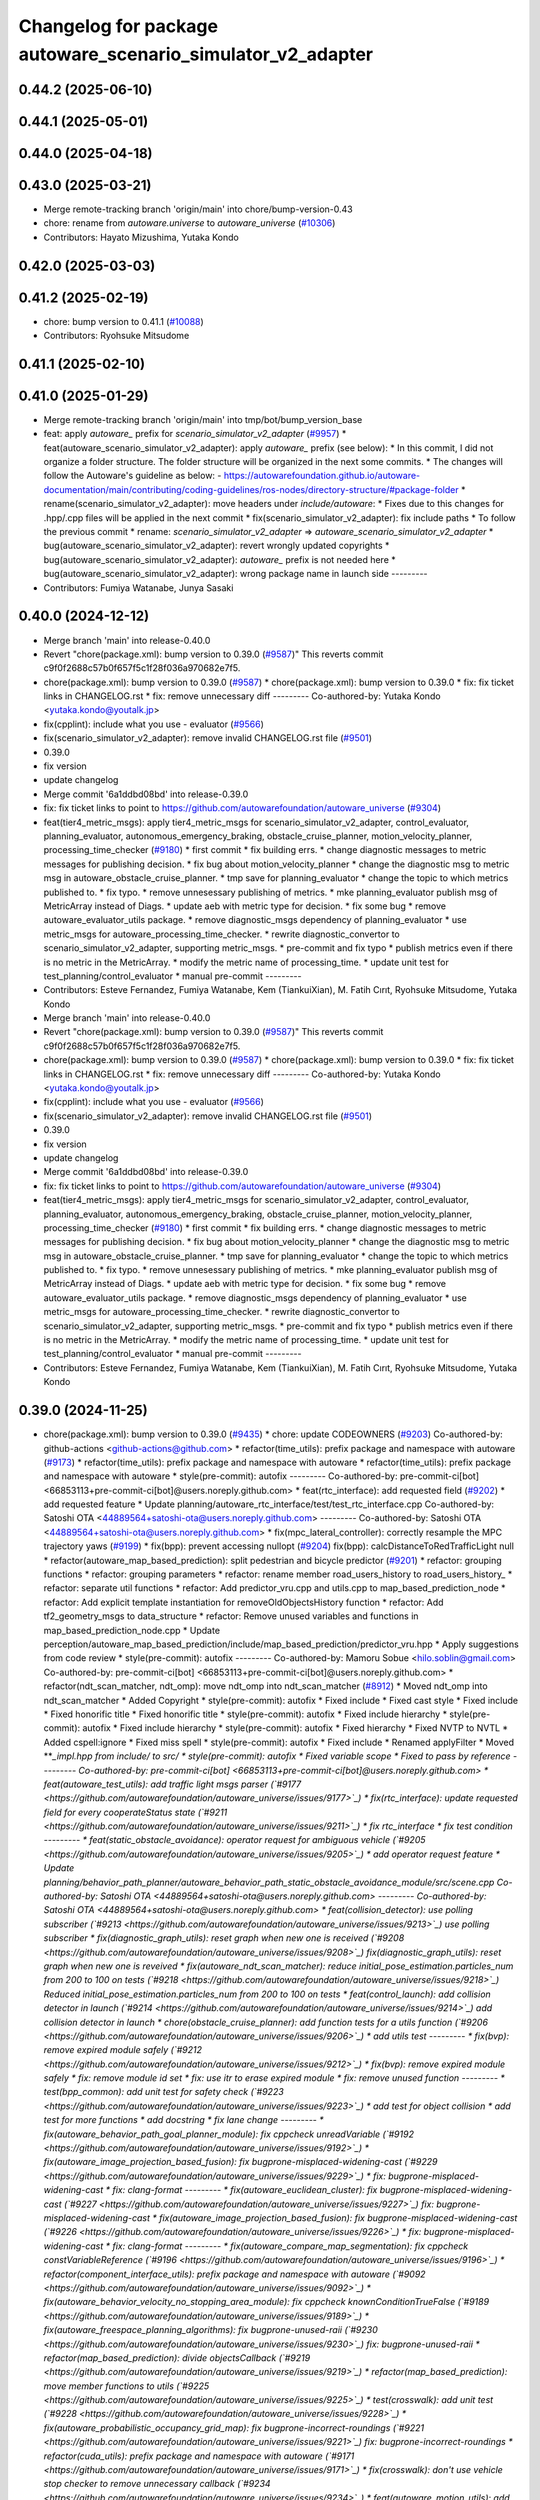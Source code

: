 ^^^^^^^^^^^^^^^^^^^^^^^^^^^^^^^^^^^^^^^^^^^^^^^^^^^
Changelog for package autoware_scenario_simulator_v2_adapter
^^^^^^^^^^^^^^^^^^^^^^^^^^^^^^^^^^^^^^^^^^^^^^^^^^^

0.44.2 (2025-06-10)
-------------------

0.44.1 (2025-05-01)
-------------------

0.44.0 (2025-04-18)
-------------------

0.43.0 (2025-03-21)
-------------------
* Merge remote-tracking branch 'origin/main' into chore/bump-version-0.43
* chore: rename from `autoware.universe` to `autoware_universe` (`#10306 <https://github.com/autowarefoundation/autoware_universe/issues/10306>`_)
* Contributors: Hayato Mizushima, Yutaka Kondo

0.42.0 (2025-03-03)
-------------------

0.41.2 (2025-02-19)
-------------------
* chore: bump version to 0.41.1 (`#10088 <https://github.com/autowarefoundation/autoware_universe/issues/10088>`_)
* Contributors: Ryohsuke Mitsudome

0.41.1 (2025-02-10)
-------------------

0.41.0 (2025-01-29)
-------------------
* Merge remote-tracking branch 'origin/main' into tmp/bot/bump_version_base
* feat: apply `autoware\_` prefix for `scenario_simulator_v2_adapter` (`#9957 <https://github.com/autowarefoundation/autoware_universe/issues/9957>`_)
  * feat(autoware_scenario_simulator_v2_adapter): apply `autoware\_` prefix (see below):
  * In this commit, I did not organize a folder structure.
  The folder structure will be organized in the next some commits.
  * The changes will follow the Autoware's guideline as below:
  - https://autowarefoundation.github.io/autoware-documentation/main/contributing/coding-guidelines/ros-nodes/directory-structure/#package-folder
  * rename(scenario_simulator_v2_adapter): move headers under `include/autoware`:
  * Fixes due to this changes for .hpp/.cpp files will be applied in the next commit
  * fix(scenario_simulator_v2_adapter): fix include paths
  * To follow the previous commit
  * rename: `scenario_simulator_v2_adapter` => `autoware_scenario_simulator_v2_adapter`
  * bug(autoware_scenario_simulator_v2_adapter): revert wrongly updated copyrights
  * bug(autoware_scenario_simulator_v2_adapter): `autoware\_` prefix is not needed here
  * bug(autoware_scenario_simulator_v2_adapter): wrong package name in launch side
  ---------
* Contributors: Fumiya Watanabe, Junya Sasaki

0.40.0 (2024-12-12)
-------------------
* Merge branch 'main' into release-0.40.0
* Revert "chore(package.xml): bump version to 0.39.0 (`#9587 <https://github.com/autowarefoundation/autoware_universe/issues/9587>`_)"
  This reverts commit c9f0f2688c57b0f657f5c1f28f036a970682e7f5.
* chore(package.xml): bump version to 0.39.0 (`#9587 <https://github.com/autowarefoundation/autoware_universe/issues/9587>`_)
  * chore(package.xml): bump version to 0.39.0
  * fix: fix ticket links in CHANGELOG.rst
  * fix: remove unnecessary diff
  ---------
  Co-authored-by: Yutaka Kondo <yutaka.kondo@youtalk.jp>
* fix(cpplint): include what you use - evaluator (`#9566 <https://github.com/autowarefoundation/autoware_universe/issues/9566>`_)
* fix(scenario_simulator_v2_adapter): remove invalid CHANGELOG.rst file (`#9501 <https://github.com/autowarefoundation/autoware_universe/issues/9501>`_)
* 0.39.0
* fix version
* update changelog
* Merge commit '6a1ddbd08bd' into release-0.39.0
* fix: fix ticket links to point to https://github.com/autowarefoundation/autoware_universe (`#9304 <https://github.com/autowarefoundation/autoware_universe/issues/9304>`_)
* feat(tier4_metric_msgs): apply tier4_metric_msgs for scenario_simulator_v2_adapter, control_evaluator, planning_evaluator, autonomous_emergency_braking, obstacle_cruise_planner, motion_velocity_planner, processing_time_checker (`#9180 <https://github.com/autowarefoundation/autoware_universe/issues/9180>`_)
  * first commit
  * fix building errs.
  * change diagnostic messages to metric messages for publishing decision.
  * fix bug about motion_velocity_planner
  * change the diagnostic msg to metric msg in autoware_obstacle_cruise_planner.
  * tmp save for planning_evaluator
  * change the topic to which metrics published to.
  * fix typo.
  * remove unnesessary publishing of metrics.
  * mke planning_evaluator publish msg of MetricArray instead of Diags.
  * update aeb with metric type for decision.
  * fix some bug
  * remove autoware_evaluator_utils package.
  * remove diagnostic_msgs dependency of planning_evaluator
  * use metric_msgs for autoware_processing_time_checker.
  * rewrite diagnostic_convertor to scenario_simulator_v2_adapter, supporting metric_msgs.
  * pre-commit and fix typo
  * publish metrics even if there is no metric in the MetricArray.
  * modify the metric name of processing_time.
  * update unit test for test_planning/control_evaluator
  * manual pre-commit
  ---------
* Contributors: Esteve Fernandez, Fumiya Watanabe, Kem (TiankuiXian), M. Fatih Cırıt, Ryohsuke Mitsudome, Yutaka Kondo

* Merge branch 'main' into release-0.40.0
* Revert "chore(package.xml): bump version to 0.39.0 (`#9587 <https://github.com/autowarefoundation/autoware_universe/issues/9587>`_)"
  This reverts commit c9f0f2688c57b0f657f5c1f28f036a970682e7f5.
* chore(package.xml): bump version to 0.39.0 (`#9587 <https://github.com/autowarefoundation/autoware_universe/issues/9587>`_)
  * chore(package.xml): bump version to 0.39.0
  * fix: fix ticket links in CHANGELOG.rst
  * fix: remove unnecessary diff
  ---------
  Co-authored-by: Yutaka Kondo <yutaka.kondo@youtalk.jp>
* fix(cpplint): include what you use - evaluator (`#9566 <https://github.com/autowarefoundation/autoware_universe/issues/9566>`_)
* fix(scenario_simulator_v2_adapter): remove invalid CHANGELOG.rst file (`#9501 <https://github.com/autowarefoundation/autoware_universe/issues/9501>`_)
* 0.39.0
* fix version
* update changelog
* Merge commit '6a1ddbd08bd' into release-0.39.0
* fix: fix ticket links to point to https://github.com/autowarefoundation/autoware_universe (`#9304 <https://github.com/autowarefoundation/autoware_universe/issues/9304>`_)
* feat(tier4_metric_msgs): apply tier4_metric_msgs for scenario_simulator_v2_adapter, control_evaluator, planning_evaluator, autonomous_emergency_braking, obstacle_cruise_planner, motion_velocity_planner, processing_time_checker (`#9180 <https://github.com/autowarefoundation/autoware_universe/issues/9180>`_)
  * first commit
  * fix building errs.
  * change diagnostic messages to metric messages for publishing decision.
  * fix bug about motion_velocity_planner
  * change the diagnostic msg to metric msg in autoware_obstacle_cruise_planner.
  * tmp save for planning_evaluator
  * change the topic to which metrics published to.
  * fix typo.
  * remove unnesessary publishing of metrics.
  * mke planning_evaluator publish msg of MetricArray instead of Diags.
  * update aeb with metric type for decision.
  * fix some bug
  * remove autoware_evaluator_utils package.
  * remove diagnostic_msgs dependency of planning_evaluator
  * use metric_msgs for autoware_processing_time_checker.
  * rewrite diagnostic_convertor to scenario_simulator_v2_adapter, supporting metric_msgs.
  * pre-commit and fix typo
  * publish metrics even if there is no metric in the MetricArray.
  * modify the metric name of processing_time.
  * update unit test for test_planning/control_evaluator
  * manual pre-commit
  ---------
* Contributors: Esteve Fernandez, Fumiya Watanabe, Kem (TiankuiXian), M. Fatih Cırıt, Ryohsuke Mitsudome, Yutaka Kondo

0.39.0 (2024-11-25)
-------------------
* chore(package.xml): bump version to 0.39.0 (`#9435 <https://github.com/autowarefoundation/autoware_universe/issues/9435>`_)
  * chore: update CODEOWNERS (`#9203 <https://github.com/autowarefoundation/autoware_universe/issues/9203>`_)
  Co-authored-by: github-actions <github-actions@github.com>
  * refactor(time_utils): prefix package and namespace with autoware (`#9173 <https://github.com/autowarefoundation/autoware_universe/issues/9173>`_)
  * refactor(time_utils): prefix package and namespace with autoware
  * refactor(time_utils): prefix package and namespace with autoware
  * style(pre-commit): autofix
  ---------
  Co-authored-by: pre-commit-ci[bot] <66853113+pre-commit-ci[bot]@users.noreply.github.com>
  * feat(rtc_interface): add requested field (`#9202 <https://github.com/autowarefoundation/autoware_universe/issues/9202>`_)
  * add requested feature
  * Update planning/autoware_rtc_interface/test/test_rtc_interface.cpp
  Co-authored-by: Satoshi OTA <44889564+satoshi-ota@users.noreply.github.com>
  ---------
  Co-authored-by: Satoshi OTA <44889564+satoshi-ota@users.noreply.github.com>
  * fix(mpc_lateral_controller): correctly resample the MPC trajectory yaws (`#9199 <https://github.com/autowarefoundation/autoware_universe/issues/9199>`_)
  * fix(bpp): prevent accessing nullopt (`#9204 <https://github.com/autowarefoundation/autoware_universe/issues/9204>`_)
  fix(bpp): calcDistanceToRedTrafficLight null
  * refactor(autoware_map_based_prediction): split pedestrian and bicycle predictor (`#9201 <https://github.com/autowarefoundation/autoware_universe/issues/9201>`_)
  * refactor: grouping functions
  * refactor: grouping parameters
  * refactor: rename member road_users_history to road_users_history\_
  * refactor: separate util functions
  * refactor: Add predictor_vru.cpp and utils.cpp to map_based_prediction_node
  * refactor: Add explicit template instantiation for removeOldObjectsHistory function
  * refactor: Add tf2_geometry_msgs to data_structure
  * refactor: Remove unused variables and functions in map_based_prediction_node.cpp
  * Update perception/autoware_map_based_prediction/include/map_based_prediction/predictor_vru.hpp
  * Apply suggestions from code review
  * style(pre-commit): autofix
  ---------
  Co-authored-by: Mamoru Sobue <hilo.soblin@gmail.com>
  Co-authored-by: pre-commit-ci[bot] <66853113+pre-commit-ci[bot]@users.noreply.github.com>
  * refactor(ndt_scan_matcher, ndt_omp): move ndt_omp into ndt_scan_matcher (`#8912 <https://github.com/autowarefoundation/autoware_universe/issues/8912>`_)
  * Moved ndt_omp into ndt_scan_matcher
  * Added Copyright
  * style(pre-commit): autofix
  * Fixed include
  * Fixed cast style
  * Fixed include
  * Fixed honorific title
  * Fixed honorific title
  * style(pre-commit): autofix
  * Fixed include hierarchy
  * style(pre-commit): autofix
  * Fixed include hierarchy
  * style(pre-commit): autofix
  * Fixed hierarchy
  * Fixed NVTP to NVTL
  * Added cspell:ignore
  * Fixed miss spell
  * style(pre-commit): autofix
  * Fixed include
  * Renamed applyFilter
  * Moved ***_impl.hpp from include/ to src/
  * style(pre-commit): autofix
  * Fixed variable scope
  * Fixed to pass by reference
  ---------
  Co-authored-by: pre-commit-ci[bot] <66853113+pre-commit-ci[bot]@users.noreply.github.com>
  * feat(autoware_test_utils): add traffic light msgs parser (`#9177 <https://github.com/autowarefoundation/autoware_universe/issues/9177>`_)
  * fix(rtc_interface): update requested field for every cooperateStatus state (`#9211 <https://github.com/autowarefoundation/autoware_universe/issues/9211>`_)
  * fix rtc_interface
  * fix test condition
  ---------
  * feat(static_obstacle_avoidance): operator request for ambiguous vehicle (`#9205 <https://github.com/autowarefoundation/autoware_universe/issues/9205>`_)
  * add operator request feature
  * Update planning/behavior_path_planner/autoware_behavior_path_static_obstacle_avoidance_module/src/scene.cpp
  Co-authored-by: Satoshi OTA <44889564+satoshi-ota@users.noreply.github.com>
  ---------
  Co-authored-by: Satoshi OTA <44889564+satoshi-ota@users.noreply.github.com>
  * feat(collision_detector): use polling subscriber (`#9213 <https://github.com/autowarefoundation/autoware_universe/issues/9213>`_)
  use polling subscriber
  * fix(diagnostic_graph_utils): reset graph when new one is received (`#9208 <https://github.com/autowarefoundation/autoware_universe/issues/9208>`_)
  fix(diagnostic_graph_utils): reset graph when new one is reveived
  * fix(autoware_ndt_scan_matcher): reduce initial_pose_estimation.particles_num from 200 to 100 on tests (`#9218 <https://github.com/autowarefoundation/autoware_universe/issues/9218>`_)
  Reduced initial_pose_estimation.particles_num from 200 to 100 on tests
  * feat(control_launch): add collision detector in launch (`#9214 <https://github.com/autowarefoundation/autoware_universe/issues/9214>`_)
  add collision detector in launch
  * chore(obstacle_cruise_planner): add function tests for a utils function (`#9206 <https://github.com/autowarefoundation/autoware_universe/issues/9206>`_)
  * add utils test
  ---------
  * fix(bvp): remove expired module safely (`#9212 <https://github.com/autowarefoundation/autoware_universe/issues/9212>`_)
  * fix(bvp): remove expired module safely
  * fix: remove module id set
  * fix: use itr to erase expired module
  * fix: remove unused function
  ---------
  * test(bpp_common): add unit test for safety check (`#9223 <https://github.com/autowarefoundation/autoware_universe/issues/9223>`_)
  * add test for object collision
  * add test for more functions
  * add docstring
  * fix lane change
  ---------
  * fix(autoware_behavior_path_goal_planner_module): fix cppcheck unreadVariable (`#9192 <https://github.com/autowarefoundation/autoware_universe/issues/9192>`_)
  * fix(autoware_image_projection_based_fusion): fix bugprone-misplaced-widening-cast (`#9229 <https://github.com/autowarefoundation/autoware_universe/issues/9229>`_)
  * fix: bugprone-misplaced-widening-cast
  * fix: clang-format
  ---------
  * fix(autoware_euclidean_cluster): fix bugprone-misplaced-widening-cast (`#9227 <https://github.com/autowarefoundation/autoware_universe/issues/9227>`_)
  fix: bugprone-misplaced-widening-cast
  * fix(autoware_image_projection_based_fusion): fix bugprone-misplaced-widening-cast (`#9226 <https://github.com/autowarefoundation/autoware_universe/issues/9226>`_)
  * fix: bugprone-misplaced-widening-cast
  * fix: clang-format
  ---------
  * fix(autoware_compare_map_segmentation): fix cppcheck constVariableReference (`#9196 <https://github.com/autowarefoundation/autoware_universe/issues/9196>`_)
  * refactor(component_interface_utils): prefix package and namespace with autoware (`#9092 <https://github.com/autowarefoundation/autoware_universe/issues/9092>`_)
  * fix(autoware_behavior_velocity_no_stopping_area_module): fix cppcheck knownConditionTrueFalse (`#9189 <https://github.com/autowarefoundation/autoware_universe/issues/9189>`_)
  * fix(autoware_freespace_planning_algorithms): fix bugprone-unused-raii (`#9230 <https://github.com/autowarefoundation/autoware_universe/issues/9230>`_)
  fix: bugprone-unused-raii
  * refactor(map_based_prediction): divide objectsCallback (`#9219 <https://github.com/autowarefoundation/autoware_universe/issues/9219>`_)
  * refactor(map_based_prediction): move member functions to utils (`#9225 <https://github.com/autowarefoundation/autoware_universe/issues/9225>`_)
  * test(crosswalk): add unit test (`#9228 <https://github.com/autowarefoundation/autoware_universe/issues/9228>`_)
  * fix(autoware_probabilistic_occupancy_grid_map): fix bugprone-incorrect-roundings (`#9221 <https://github.com/autowarefoundation/autoware_universe/issues/9221>`_)
  fix: bugprone-incorrect-roundings
  * refactor(cuda_utils): prefix package and namespace with autoware (`#9171 <https://github.com/autowarefoundation/autoware_universe/issues/9171>`_)
  * fix(crosswalk): don't use vehicle stop checker to remove unnecessary callback (`#9234 <https://github.com/autowarefoundation/autoware_universe/issues/9234>`_)
  * feat(autoware_motion_utils): add new trajectory class (`#8693 <https://github.com/autowarefoundation/autoware_universe/issues/8693>`_)
  * feat(autoware_motion_utils): add interpolator
  * use int32_t instead of int
  * use int32_t instead of int
  * use int32_t instead of int
  * add const as much as possible and use `at()` in `vector`
  * fix directory name
  * refactor code and add example
  * update
  * remove unused include
  * refactor code
  * add clone function
  * fix stairstep
  * make constructor to public
  * feat(autoware_motion_utils): add trajectory class
  * Update CMakeLists.txt
  * fix
  * fix package.xml
  * update crop
  * revert crtp change
  * update package.xml
  * updating...
  * update
  * solve build problem
  * style(pre-commit): autofix
  ---------
  Co-authored-by: pre-commit-ci[bot] <66853113+pre-commit-ci[bot]@users.noreply.github.com>
  * fix(autoware_image_projection_based_fusion): make optional to consider lens distortion in the point projection (`#9233 <https://github.com/autowarefoundation/autoware_universe/issues/9233>`_)
  chore: add point_project_to_unrectified_image parameter to fusion_common.param.yaml
  * feat(autoware_test_utils): add general topic dumper (`#9207 <https://github.com/autowarefoundation/autoware_universe/issues/9207>`_)
  * fix(autoware_ekf_localizer): remove `timer_tf\_` (`#9244 <https://github.com/autowarefoundation/autoware_universe/issues/9244>`_)
  Removed timer_tf\_
  * fix(autoware_rtc_interface): fix dependency (`#9237 <https://github.com/autowarefoundation/autoware_universe/issues/9237>`_)
  * fix(autonomous_emergency_braking): solve issue with arc length (`#9247 <https://github.com/autowarefoundation/autoware_universe/issues/9247>`_)
  * solve issue with arc length
  * fix problem with points one vehicle apart from path
  ---------
  * fix(autoware_lidar_apollo_instance_segmentation): fix cppcheck suspiciousFloatingPointCast (`#9195 <https://github.com/autowarefoundation/autoware_universe/issues/9195>`_)
  * fix(autoware_behavior_path_sampling_planner_module): fix cppcheck unusedVariable (`#9190 <https://github.com/autowarefoundation/autoware_universe/issues/9190>`_)
  * refactor(qp_interface): prefix package and namespace with autoware (`#9236 <https://github.com/autowarefoundation/autoware_universe/issues/9236>`_)
  * chore(autoware_geography_utils): update maintainers (`#9246 <https://github.com/autowarefoundation/autoware_universe/issues/9246>`_)
  * update maintainers
  * add author
  ---------
  * fix(lane_change): enable cancel when ego in turn direction lane (`#9124 <https://github.com/autowarefoundation/autoware_universe/issues/9124>`_)
  * RT0-33893 add checks from prev intersection
  * fix shadow variable
  * fix logic
  * update readme
  * refactor get_ego_footprint
  ---------
  * fix(out_of_lane): correct calculations of the stop pose (`#9209 <https://github.com/autowarefoundation/autoware_universe/issues/9209>`_)
  * fix(autoware_pointcloud_preprocessor): launch file load parameter from yaml (`#8129 <https://github.com/autowarefoundation/autoware_universe/issues/8129>`_)
  * feat: fix launch file
  * chore: fix spell error
  * chore: fix parameters file name
  * chore: remove filter base
  ---------
  * fix: missing dependency in common components (`#9072 <https://github.com/autowarefoundation/autoware_universe/issues/9072>`_)
  * feat(autoware_trajectory): move trajectory_container from autoware_motion_utils to a new package (`#9253 <https://github.com/autowarefoundation/autoware_universe/issues/9253>`_)
  * create trajectory container package
  * update
  * update
  * style(pre-commit): autofix
  * update codeowner
  * update
  * fix cmake
  ---------
  Co-authored-by: pre-commit-ci[bot] <66853113+pre-commit-ci[bot]@users.noreply.github.com>
  * fix(autoware_pointcloud_preprocessor): fix the wrong naming of crop box parameter file  (`#9258 <https://github.com/autowarefoundation/autoware_universe/issues/9258>`_)
  fix: fix the wrong file name
  * fix(dummy_diag_publisher): not use diagnostic_updater and param callback (`#9257 <https://github.com/autowarefoundation/autoware_universe/issues/9257>`_)
  * fix(dummy_diag_publisher): not use diagnostic_updater and param callback for v0.29.0 (`#1414 <https://github.com/autowarefoundation/autoware_universe/issues/1414>`_)
  fix(dummy_diag_publisher): not use diagnostic_updater and param callback
  Co-authored-by: h-ohta <hiroki.ota@tier4.jp>
  * fix: resolve build error of dummy diag publisher (`#1415 <https://github.com/autowarefoundation/autoware_universe/issues/1415>`_)
  fix merge conflict
  ---------
  Co-authored-by: Shohei Sakai <saka1s.jp@gmail.com>
  Co-authored-by: h-ohta <hiroki.ota@tier4.jp>
  * test(behavior_path_planner_common): add unit test for path shifter (`#9239 <https://github.com/autowarefoundation/autoware_universe/issues/9239>`_)
  * add unit test for path shifter
  * fix unnecessary modification
  * fix spelling mistake
  * add docstring
  ---------
  * feat(system_monitor): support loopback network interface (`#9067 <https://github.com/autowarefoundation/autoware_universe/issues/9067>`_)
  * feat(system_monitor): support loopback network interface
  * style(pre-commit): autofix
  ---------
  Co-authored-by: pre-commit-ci[bot] <66853113+pre-commit-ci[bot]@users.noreply.github.com>
  * feat(autoware_trajectory): change interface of InterpolatedArray (`#9264 <https://github.com/autowarefoundation/autoware_universe/issues/9264>`_)
  change interface of InterpolateArray
  * feat(system_monitor): add on/off config for network traffic monitor (`#9069 <https://github.com/autowarefoundation/autoware_universe/issues/9069>`_)
  * feat(system_monitor): add config for network traffic monitor
  * fix: change function name from stop to skip
  ---------
  * feat(detection_area)!: add retruction feature (`#9255 <https://github.com/autowarefoundation/autoware_universe/issues/9255>`_)
  * fix(vehicle_cmd_gate): fix processing time measurement (`#9260 <https://github.com/autowarefoundation/autoware_universe/issues/9260>`_)
  * fix(bvp): use polling subscriber (`#9242 <https://github.com/autowarefoundation/autoware_universe/issues/9242>`_)
  * fix(bvp): use polling subscriber
  * fix: use newest policy
  ---------
  * refactor(lane_change): remove std::optional from lanes polygon (`#9267 <https://github.com/autowarefoundation/autoware_universe/issues/9267>`_)
  * fix(bpp): prevent accessing nullopt (`#9269 <https://github.com/autowarefoundation/autoware_universe/issues/9269>`_)
  * refactor(lane_change): revert "remove std::optional from lanes polygon" (`#9272 <https://github.com/autowarefoundation/autoware_universe/issues/9272>`_)
  Revert "refactor(lane_change): remove std::optional from lanes polygon (`#9267 <https://github.com/autowarefoundation/autoware_universe/issues/9267>`_)"
  This reverts commit 0c70ea8793985c6aae90f851eeffdd2561fe04b3.
  * feat(goal_planner): sort candidate path only when num to avoid is different (`#9271 <https://github.com/autowarefoundation/autoware_universe/issues/9271>`_)
  * fix(/autoware_freespace_planning_algorithms): fix cppcheck unusedFunction (`#9274 <https://github.com/autowarefoundation/autoware_universe/issues/9274>`_)
  * fix(autoware_behavior_path_start_planner_module): fix cppcheck unreadVariable (`#9277 <https://github.com/autowarefoundation/autoware_universe/issues/9277>`_)
  * fix(autoware_ndt_scan_matcher): fix cppcheck unusedFunction (`#9275 <https://github.com/autowarefoundation/autoware_universe/issues/9275>`_)
  * fix(autoware_pure_pursuit): fix cppcheck unusedFunction (`#9276 <https://github.com/autowarefoundation/autoware_universe/issues/9276>`_)
  * fix(lane_change): correct computation of maximum lane changing length threshold (`#9279 <https://github.com/autowarefoundation/autoware_universe/issues/9279>`_)
  fix computation of maximum lane changing length threshold
  * feat(aeb): set global param to override autoware state check (`#9263 <https://github.com/autowarefoundation/autoware_universe/issues/9263>`_)
  * set global param to override autoware state check
  * change variable to be more general
  * add comment
  * move param to control component launch
  * change param name to be more straightforward
  ---------
  * fix(autoware_default_adapi): change subscribing steering factor topic name for obstacle avoidance and lane changes (`#9273 <https://github.com/autowarefoundation/autoware_universe/issues/9273>`_)
  feat(planning): add new steering factor topics for obstacle avoidance and lane changes
  * chore(package.xml): bump version to 0.38.0 (`#9266 <https://github.com/autowarefoundation/autoware_universe/issues/9266>`_) (`#9284 <https://github.com/autowarefoundation/autoware_universe/issues/9284>`_)
  * unify package.xml version to 0.37.0
  * remove system_monitor/CHANGELOG.rst
  * add changelog
  * 0.38.0
  ---------
  * fix(lane_change): extending lane change path for multiple lane change (RT1-8427) (`#9268 <https://github.com/autowarefoundation/autoware_universe/issues/9268>`_)
  * RT1-8427 extending lc path for multiple lc
  * Update planning/behavior_path_planner/autoware_behavior_path_lane_change_module/src/scene.cpp
  Co-authored-by: mkquda <168697710+mkquda@users.noreply.github.com>
  ---------
  Co-authored-by: mkquda <168697710+mkquda@users.noreply.github.com>
  * fix(autoware_utils): address self-intersecting polygons in random_concave_generator and handle empty inners() during triangulation (`#8995 <https://github.com/autowarefoundation/autoware_universe/issues/8995>`_)
  Co-authored-by: pre-commit-ci[bot] <66853113+pre-commit-ci[bot]@users.noreply.github.com>
  Co-authored-by: Maxime CLEMENT <78338830+maxime-clem@users.noreply.github.com>
  * fix(behavior_path_planner_common): use boost intersects instead of overlaps (`#9289 <https://github.com/autowarefoundation/autoware_universe/issues/9289>`_)
  * fix(behavior_path_planner_common): use boost intersects instead of overlaps
  * Update planning/behavior_path_planner/autoware_behavior_path_planner_common/src/utils/path_safety_checker/safety_check.cpp
  Co-authored-by: Go Sakayori <go-sakayori@users.noreply.github.com>
  ---------
  Co-authored-by: Go Sakayori <go-sakayori@users.noreply.github.com>
  * ci(.github): update image tags (`#9286 <https://github.com/autowarefoundation/autoware_universe/issues/9286>`_)
  * refactor(autoware_ad_api_specs): prefix package and namespace with autoware (`#9250 <https://github.com/autowarefoundation/autoware_universe/issues/9250>`_)
  * refactor(autoware_ad_api_specs): prefix package and namespace with autoware
  * style(pre-commit): autofix
  * chore(autoware_adapi_specs): rename ad_api to adapi
  * style(pre-commit): autofix
  * chore(autoware_adapi_specs): rename ad_api to adapi
  * chore(autoware_adapi_specs): rename ad_api to adapi
  * chore(autoware_adapi_specs): rename ad_api_specs to adapi_specs
  ---------
  Co-authored-by: pre-commit-ci[bot] <66853113+pre-commit-ci[bot]@users.noreply.github.com>
  * chore(autoware_traffic_light*): add maintainer (`#9280 <https://github.com/autowarefoundation/autoware_universe/issues/9280>`_)
  * add fundamental commit
  * add forgot package
  ---------
  * fix(autoware_mpc_lateral_controller): fix bugprone-misplaced-widening-cast (`#9224 <https://github.com/autowarefoundation/autoware_universe/issues/9224>`_)
  * fix: bugprone-misplaced-widening-cast
  * fix: consider negative values
  ---------
  * fix(autoware_detected_object_validation): fix clang-diagnostic-error (`#9215 <https://github.com/autowarefoundation/autoware_universe/issues/9215>`_)
  fix: clang-c-error
  * fix(autoware_detected_object_validation): fix bugprone-incorrect-roundings (`#9220 <https://github.com/autowarefoundation/autoware_universe/issues/9220>`_)
  fix: bugprone-incorrect-roundings
  * feat(autoware_test_utils): use sample_vehicle/sample_sensor_kit (`#9290 <https://github.com/autowarefoundation/autoware_universe/issues/9290>`_)
  * refactor(lane_change): remove std::optional from lanes polygon (`#9288 <https://github.com/autowarefoundation/autoware_universe/issues/9288>`_)
  * feat(tier4_metric_msgs): apply tier4_metric_msgs for scenario_simulator_v2_adapter, control_evaluator, planning_evaluator, autonomous_emergency_braking, obstacle_cruise_planner, motion_velocity_planner, processing_time_checker (`#9180 <https://github.com/autowarefoundation/autoware_universe/issues/9180>`_)
  * first commit
  * fix building errs.
  * change diagnostic messages to metric messages for publishing decision.
  * fix bug about motion_velocity_planner
  * change the diagnostic msg to metric msg in autoware_obstacle_cruise_planner.
  * tmp save for planning_evaluator
  * change the topic to which metrics published to.
  * fix typo.
  * remove unnesessary publishing of metrics.
  * mke planning_evaluator publish msg of MetricArray instead of Diags.
  * update aeb with metric type for decision.
  * fix some bug
  * remove autoware_evaluator_utils package.
  * remove diagnostic_msgs dependency of planning_evaluator
  * use metric_msgs for autoware_processing_time_checker.
  * rewrite diagnostic_convertor to scenario_simulator_v2_adapter, supporting metric_msgs.
  * pre-commit and fix typo
  * publish metrics even if there is no metric in the MetricArray.
  * modify the metric name of processing_time.
  * update unit test for test_planning/control_evaluator
  * manual pre-commit
  ---------
  * feat(diagnostic_graph_aggregator): implement diagnostic graph dump functionality (`#9261 <https://github.com/autowarefoundation/autoware_universe/issues/9261>`_)
  * chore(tvm_utility): remove tvm_utility package as it is no longer used (`#9291 <https://github.com/autowarefoundation/autoware_universe/issues/9291>`_)
  * fix: fix ticket links to point to https://github.com/autowarefoundation/autoware_universe (`#9304 <https://github.com/autowarefoundation/autoware_universe/issues/9304>`_)
  * perf(autoware_ndt_scan_matcher): remove evecs\_, evals\_ of Leaf for memory efficiency (`#9281 <https://github.com/autowarefoundation/autoware_universe/issues/9281>`_)
  * fix(lane_change): correct computation of maximum lane changing length threshold (`#9279 <https://github.com/autowarefoundation/autoware_universe/issues/9279>`_)
  fix computation of maximum lane changing length threshold
  * perf: remove evecs, evals from Leaf
  * perf: remove evecs, evals from Leaf
  ---------
  Co-authored-by: mkquda <168697710+mkquda@users.noreply.github.com>
  * test(costmap_generator): unit test implementation for costmap generator (`#9149 <https://github.com/autowarefoundation/autoware_universe/issues/9149>`_)
  * modify costmap generator directory structure
  * rename class CostmapGenerator to CostmapGeneratorNode
  * unit test for object_map_utils
  * catch error from lookupTransform
  * use polling subscriber in costmap generator node
  * add test for costmap generator node
  * add test for isActive()
  * revert unnecessary changes
  * remove commented out line
  * minor fix
  * Update planning/autoware_costmap_generator/src/costmap_generator.cpp
  Co-authored-by: Kosuke Takeuchi <kosuke.tnp@gmail.com>
  ---------
  Co-authored-by: Kosuke Takeuchi <kosuke.tnp@gmail.com>
  * fix(control): missing dependency in control components (`#9073 <https://github.com/autowarefoundation/autoware_universe/issues/9073>`_)
  * test(autoware_control_evaluator): add unit test for utils autoware_control_evaluator (`#9307 <https://github.com/autowarefoundation/autoware_universe/issues/9307>`_)
  * update unit test of control_evaluator.
  * manual pre-commit.
  ---------
  * fix(collision_detector): skip process when odometry is not published (`#9308 <https://github.com/autowarefoundation/autoware_universe/issues/9308>`_)
  * subscribe odometry
  * fix precommit
  * remove unnecessary log info
  ---------
  * feat(goal_planner): safety check with only parking path (`#9293 <https://github.com/autowarefoundation/autoware_universe/issues/9293>`_)
  * refactor(goal_planner): remove reference_goal_pose getter/setter (`#9270 <https://github.com/autowarefoundation/autoware_universe/issues/9270>`_)
  * feat(start_planner, lane_departure_checker): speed up by updating polygons (`#9309 <https://github.com/autowarefoundation/autoware_universe/issues/9309>`_)
  speed up by updating polygons
  * fix(autoware_trajectory): fix bug of autoware_trajectory (`#9314 <https://github.com/autowarefoundation/autoware_universe/issues/9314>`_)
  * feat(autoware_trajectory): change default value of min_points (`#9315 <https://github.com/autowarefoundation/autoware_universe/issues/9315>`_)
  * chore(codecov): update maintained packages (`#9316 <https://github.com/autowarefoundation/autoware_universe/issues/9316>`_)
  * doc: fix links to design documents (`#9301 <https://github.com/autowarefoundation/autoware_universe/issues/9301>`_)
  * fix(costmap_generator): use vehicle frame for lidar height thresholds (`#9311 <https://github.com/autowarefoundation/autoware_universe/issues/9311>`_)
  * fix(tier4_dummy_object_rviz_plugin): fix missing dependency (`#9306 <https://github.com/autowarefoundation/autoware_universe/issues/9306>`_)
  * fix: fix ticket links to point to https://github.com/autowarefoundation/autoware_universe (`#9304 <https://github.com/autowarefoundation/autoware_universe/issues/9304>`_)
  * add changelog
  * update changelog
  * fix version
  * 0.39.0
  * refactor(map_loader)!: prefix package and namespace with autoware (`#8927 <https://github.com/autowarefoundation/autoware_universe/issues/8927>`_)
  * make lanelet2_map_visualization independent
  * remove unused files
  * remove unused package
  * fix package name
  * add autoware\_ prefix
  * add autoware to exec name
  * add autoware prefix
  * removed unnecessary dependency
  ---------
  * update version
  ---------
  Co-authored-by: awf-autoware-bot[bot] <94889083+awf-autoware-bot[bot]@users.noreply.github.com>
  Co-authored-by: github-actions <github-actions@github.com>
  Co-authored-by: Esteve Fernandez <33620+esteve@users.noreply.github.com>
  Co-authored-by: pre-commit-ci[bot] <66853113+pre-commit-ci[bot]@users.noreply.github.com>
  Co-authored-by: Go Sakayori <go-sakayori@users.noreply.github.com>
  Co-authored-by: Satoshi OTA <44889564+satoshi-ota@users.noreply.github.com>
  Co-authored-by: Maxime CLEMENT <78338830+maxime-clem@users.noreply.github.com>
  Co-authored-by: Shumpei Wakabayashi <42209144+shmpwk@users.noreply.github.com>
  Co-authored-by: Taekjin LEE <taekjin.lee@tier4.jp>
  Co-authored-by: Mamoru Sobue <hilo.soblin@gmail.com>
  Co-authored-by: SakodaShintaro <shintaro.sakoda@tier4.jp>
  Co-authored-by: Takagi, Isamu <43976882+isamu-takagi@users.noreply.github.com>
  Co-authored-by: Yuki TAKAGI <141538661+yuki-takagi-66@users.noreply.github.com>
  Co-authored-by: Ryuta Kambe <ryuta.kambe@tier4.jp>
  Co-authored-by: kobayu858 <129580202+kobayu858@users.noreply.github.com>
  Co-authored-by: Yukinari Hisaki <42021302+yhisaki@users.noreply.github.com>
  Co-authored-by: danielsanchezaran <daniel.sanchez@tier4.jp>
  Co-authored-by: Yamato Ando <yamato.ando@gmail.com>
  Co-authored-by: Zulfaqar Azmi <93502286+zulfaqar-azmi-t4@users.noreply.github.com>
  Co-authored-by: Yi-Hsiang Fang (Vivid) <146902905+vividf@users.noreply.github.com>
  Co-authored-by: ぐるぐる <f0reach@f0reach.me>
  Co-authored-by: Shohei Sakai <saka1s.jp@gmail.com>
  Co-authored-by: h-ohta <hiroki.ota@tier4.jp>
  Co-authored-by: iwatake <take.iwiw2222@gmail.com>
  Co-authored-by: Kosuke Takeuchi <kosuke.tnp@gmail.com>
  Co-authored-by: mkquda <168697710+mkquda@users.noreply.github.com>
  Co-authored-by: Kyoichi Sugahara <kyoichi.sugahara@tier4.jp>
  Co-authored-by: Giovanni Muhammad Raditya <mraditya01@yahoo.com>
  Co-authored-by: Masato Saeki <78376491+MasatoSaeki@users.noreply.github.com>
  Co-authored-by: Kem (TiankuiXian) <1041084556@qq.com>
  Co-authored-by: Kento Osa <38522559+taisa1@users.noreply.github.com>
  Co-authored-by: Masaki Baba <maumaumaumaumaumaumaumaumaumau@gmail.com>
* Contributors: Yutaka Kondo

0.38.0 (2024-11-11)
-------------------
